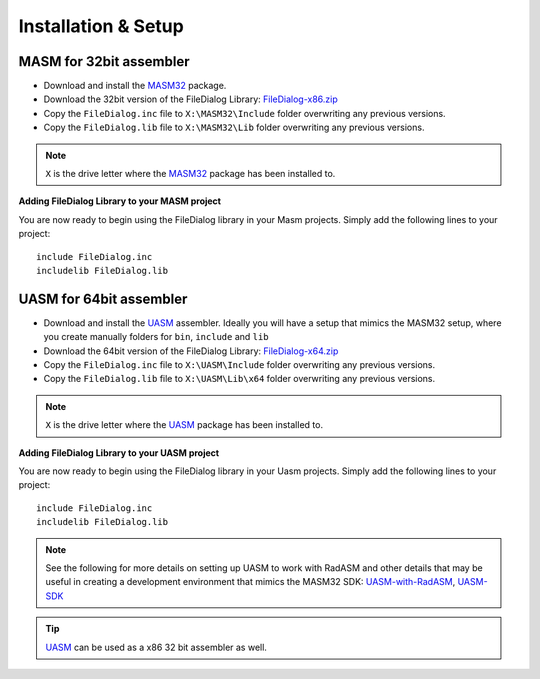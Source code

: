 .. _Installation & Setup:

====================
Installation & Setup
====================


.. _MASM for 32bit assembler:

MASM for 32bit assembler
------------------------

- Download and install the `MASM32 <http://www.masm32.com>`_ package.

- Download the 32bit version of the FileDialog Library: `FileDialog-x86.zip <https://github.com/mrfearless/FileDialog-Library/blob/master/releases/FileDialog-x86.zip?raw=true>`_

- Copy the ``FileDialog.inc`` file to ``X:\MASM32\Include`` folder overwriting any previous versions.

- Copy the ``FileDialog.lib`` file to ``X:\MASM32\Lib`` folder overwriting any previous versions.

.. note:: ``X`` is the drive letter where the `MASM32 <http://www.masm32.com>`_ package has been installed to.

**Adding FileDialog Library to your MASM project**

You are now ready to begin using the FileDialog library in your Masm projects. Simply add the following lines to your project:

::

   include FileDialog.inc
   includelib FileDialog.lib


.. _UASM for 64bit assembler:

UASM for 64bit assembler
------------------------

- Download and install the `UASM <http://www.terraspace.co.uk/uasm.html>`_ assembler. Ideally you will have a setup that mimics the MASM32 setup, where you create manually folders for ``bin``, ``include`` and ``lib``

- Download the 64bit version of the FileDialog Library: `FileDialog-x64.zip <https://github.com/mrfearless/FileDialog-Library/blob/master/releases/FileDialog-x64.zip?raw=true>`_

- Copy the ``FileDialog.inc`` file to ``X:\UASM\Include`` folder overwriting any previous versions.

- Copy the ``FileDialog.lib`` file to ``X:\UASM\Lib\x64`` folder overwriting any previous versions.

.. note:: ``X`` is the drive letter where the `UASM <http://www.terraspace.co.uk/uasm.html>`_ package has been installed to.


**Adding FileDialog Library to your UASM project**

You are now ready to begin using the FileDialog library in your Uasm projects. Simply add the following lines to your project:

::

   include FileDialog.inc
   includelib FileDialog.lib



.. note:: See the following for more details on setting up UASM to work with RadASM and other details that may be useful in creating a development environment that mimics the MASM32 SDK: `UASM-with-RadASM <https://github.com/mrfearless/UASM-with-RadASM>`_, `UASM-SDK <https://github.com/mrfearless/UASM-SDK>`_

.. tip:: `UASM <http://www.terraspace.co.uk/uasm.html>`_ can be used as a x86 32 bit assembler as well.